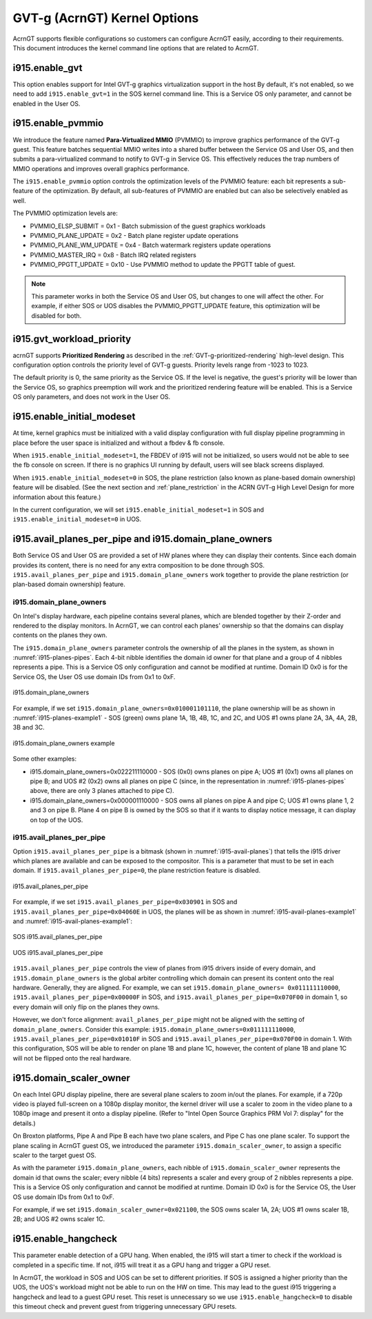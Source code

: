 .. _GVT-g-kernel-options:

GVT-g (AcrnGT) Kernel Options
#############################

AcrnGT supports flexible configurations so customers can configure
AcrnGT easily, according to their requirements. This document introduces
the kernel command line options that are related to AcrnGT.

i915.enable_gvt
***************

This option enables support for Intel GVT-g graphics virtualization
support in the host By default, it's not enabled, so we need to add
``i915.enable_gvt=1`` in the SOS kernel command line.  This is a Service
OS only parameter, and cannot be enabled in the User OS.

i915.enable_pvmmio
******************

We introduce the feature named **Para-Virtualized MMIO** (PVMMIO)
to improve graphics performance of the GVT-g guest.
This feature batches sequential MMIO writes into a
shared buffer between the Service OS and User OS, and then submits a
para-virtualized command to notify to GVT-g in Service OS. This
effectively reduces the trap numbers of MMIO operations and improves
overall graphics performance.

The ``i915.enable_pvmmio`` option controls
the optimization levels of the PVMMIO feature: each bit represents a
sub-feature of the optimization. By default, all
sub-features of PVMMIO are enabled but can also be selectively
enabled as well.

The PVMMIO optimization levels are:

* PVMMIO_ELSP_SUBMIT = 0x1 - Batch submission of the guest graphics
  workloads
* PVMMIO_PLANE_UPDATE = 0x2 - Batch plane register update operations
* PVMMIO_PLANE_WM_UPDATE = 0x4 - Batch watermark registers update operations
* PVMMIO_MASTER_IRQ = 0x8 - Batch IRQ related registers
* PVMMIO_PPGTT_UPDATE = 0x10 - Use PVMMIO method to update the PPGTT table
  of guest.

.. note:: This parameter works in both the Service OS and User OS, but
   changes to one will affect the other. For example, if either SOS or UOS
   disables the PVMMIO_PPGTT_UPDATE feature, this optimization will be
   disabled for both.

i915.gvt_workload_priority
**************************

acrnGT supports **Prioritized Rendering** as described in the
:ref:`GVT-g-prioritized-rendering` high-level design.  This
configuration option controls the priority level of GVT-g guests.
Priority levels range from -1023 to 1023.

The default priority is 0, the same priority as the Service OS. If the
level is negative, the guest's priority will be lower than the Service
OS, so graphics preemption will work and the prioritized rendering
feature will be enabled.  This is a Service OS only parameters, and does
not work in the User OS.

i915.enable_initial_modeset
***************************

At time, kernel graphics must be initialized with a valid display
configuration with full display pipeline programming in place before the
user space is initialized and without a fbdev & fb console.

When ``i915.enable_initial_modeset=1``, the FBDEV of i915 will not be
initialized, so users would not be able to see the fb console on screen.
If there is no graphics UI running by default, users will see black
screens displayed.

When ``i915.enable_initial_modeset=0`` in SOS, the plane restriction
(also known as plane-based domain ownership) feature will be disabled.
(See the next section and :ref:`plane_restriction` in the ACRN GVT-g
High Level Design for more information about this feature.)

In the current configuration, we will set
``i915.enable_initial_modeset=1`` in SOS and
``i915.enable_initial_modeset=0`` in UOS.

i915.avail_planes_per_pipe and i915.domain_plane_owners
*******************************************************

Both Service OS and User OS are provided a set of HW planes where they
can display their contents.  Since each domain provides its content,
there is no need for any extra composition to be done through SOS.
``i915.avail_planes_per_pipe`` and ``i915.domain_plane_owners`` work
together to provide the plane restriction (or plan-based domain
ownership) feature.

i915.domain_plane_owners
========================

On Intel's display
hardware, each pipeline contains several planes, which are blended
together by their Z-order and rendered to the display monitors. In
AcrnGT, we can control each planes' ownership so that the domains can
display contents on the planes they own.

The ``i915.domain_plane_owners`` parameter controls the ownership of all
the planes in the system, as shown in :numref:`i915-planes-pipes`. Each
4-bit nibble identifies the domain id owner for that plane and a group
of 4 nibbles represents a pipe. This is a Service OS only configuration
and cannot be modified at runtime.  Domain ID 0x0 is for the Service OS,
the User OS use domain IDs from 0x1 to 0xF.

.. figure:: images/i915-image1.png
   :width: 900px
   :align: center
   :name: i915-planes-pipes

   i915.domain_plane_owners

For example, if we set ``i915.domain_plane_owners=0x010001101110``, the
plane ownership will be as shown in :numref:`i915-planes-example1` - SOS
(green) owns plane 1A, 1B, 4B, 1C, and 2C, and UOS #1 owns plane 2A, 3A,
4A, 2B, 3B and 3C.

.. figure:: images/i915-image2.png
   :width: 900px
   :align: center
   :name: i915-planes-example1

   i915.domain_plane_owners example

Some other examples:

* i915.domain_plane_owners=0x022211110000 - SOS (0x0) owns planes on pipe A;
  UOS #1 (0x1) owns all planes on pipe B; and UOS #2 (0x2) owns all
  planes on pipe C (since, in the representation in
  :numref:`i915-planes-pipes` above, there are only 3 planes attached to
  pipe C).

* i915.domain_plane_owners=0x000001110000 - SOS owns all planes on pipe A
  and pipe C; UOS #1 owns plane 1, 2 and 3 on pipe B. Plane 4 on pipe B
  is owned by the SOS so that if it wants to display notice message, it
  can display on top of the UOS.

i915.avail_planes_per_pipe
==========================

Option ``i915.avail_planes_per_pipe`` is a bitmask (shown in
:numref:`i915-avail-planes`) that tells the i915
driver which planes are available and can be exposed to the compositor.
This is a parameter that must to be set in each domain. If
``i915.avail_planes_per_pipe=0``, the plane restriction feature is disabled.

.. figure:: images/i915-image3.png
   :width: 600px
   :align: center
   :name: i915-avail-planes

   i915.avail_planes_per_pipe

For example, if we set ``i915.avail_planes_per_pipe=0x030901`` in SOS
and ``i915.avail_planes_per_pipe=0x04060E`` in UOS, the planes will be as
shown in :numref:`i915-avail-planes-example1` and
:numref:`i915-avail-planes-example1`:

.. figure:: images/i915-image4.png
   :width: 500px
   :align: center
   :name: i915-avail-planes-example1

   SOS i915.avail_planes_per_pipe

.. figure:: images/i915-image5.png
   :width: 500px
   :align: center
   :name: i915-avail-planes-example2

   UOS i915.avail_planes_per_pipe

``i915.avail_planes_per_pipe`` controls the view of planes from i915 drivers
inside of every domain, and ``i915.domain_plane_owners`` is the global
arbiter controlling which domain can present its content onto the
real hardware.  Generally, they are aligned. For example, we can set
``i915.domain_plane_owners= 0x011111110000``,
``i915.avail_planes_per_pipe=0x00000F`` in SOS, and
``i915.avail_planes_per_pipe=0x070F00`` in domain 1, so every domain will
only flip on the planes they owns.

However, we don't force alignment: ``avail_planes_per_pipe`` might
not be aligned with the
setting of ``domain_plane_owners``. Consider this example:
``i915.domain_plane_owners=0x011111110000``,
``i915.avail_planes_per_pipe=0x01010F`` in SOS and
``i915.avail_planes_per_pipe=0x070F00`` in domain 1.
With this configuration, SOS will be able to render on plane 1B and
plane 1C, however, the content of plane 1B and plane 1C will not be
flipped onto the real hardware.

i915.domain_scaler_owner
************************

On each Intel GPU display pipeline, there are several plane scalers
to zoom in/out the planes. For example, if a 720p video is played
full-screen on a 1080p display monitor, the kernel driver will use a
scaler to zoom in the video plane to a 1080p image and present it onto a
display pipeline. (Refer to "Intel Open Source Graphics PRM Vol 7:
display" for the details.)

On Broxton platforms, Pipe A and Pipe B each
have two plane scalers, and Pipe C has one plane scaler. To support the
plane scaling in AcrnGT guest OS, we introduced the parameter
``i915.domain_scaler_owner``, to assign a specific scaler to the target
guest OS.

As with the parameter ``i915.domain_plane_owners``, each nibble of
``i915.domain_scaler_owner`` represents the domain id that owns the scaler;
every nibble (4 bits) represents a scaler and every group of 2 nibbles
represents a pipe. This is a Service OS only configuration and cannot be
modified at runtime. Domain ID 0x0 is for the Service OS, the User OS
use domain IDs from 0x1 to 0xF.

For example, if we set ``i915.domain_scaler_owner=0x021100``, the SOS
owns scaler 1A, 2A; UOS #1 owns scaler 1B, 2B; and UOS #2 owns scaler
1C.

i915.enable_hangcheck
*********************

This parameter enable detection of a GPU hang. When enabled, the i915
will start a timer to check if the workload is completed in a specific
time. If not, i915 will treat it as a GPU hang and trigger a GPU reset.

In AcrnGT, the workload in SOS and UOS can be set to different
priorities. If SOS is assigned a higher priority than the UOS, the UOS's
workload might not be able to run on the HW on time. This may lead to
the guest i915 triggering a hangcheck and lead to a guest GPU reset.
This reset is unnecessary so we use ``i915.enable_hangcheck=0`` to
disable this timeout check and prevent guest from triggering unnecessary
GPU resets.
